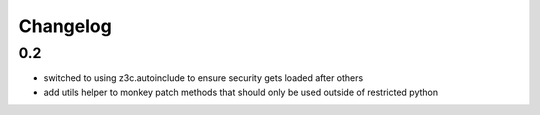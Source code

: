 Changelog
=========

0.2
----
- switched to using z3c.autoinclude to ensure security gets loaded after others
- add utils helper to monkey patch methods that should only be used outside of restricted python
